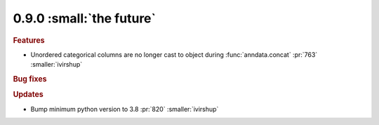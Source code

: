 0.9.0 :small:`the future`
~~~~~~~~~~~~~~~~~~~~~~~~~

.. rubric:: Features

* Unordered categorical columns are no longer cast to object during :func:`anndata.concat` :pr:`763` :smaller:`ivirshup`

.. rubric:: Bug fixes

.. rubric:: Updates

* Bump minimum python version to 3.8 :pr:`820` :smaller:`ivirshup`
